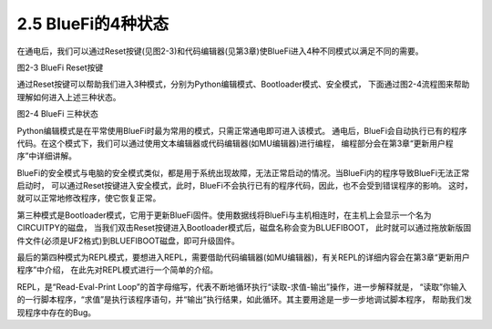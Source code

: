====================
2.5 BlueFi的4种状态
====================

在通电后，我们可以通过Reset按键(见图2-3)和代码编辑器(见第3章)使BlueFi进入4种不同模式以满足不同的需要。

.. image:: ../_static/images/c2/Reset按键.png
  :scale: 30%
  :align: center

图2-3  BlueFi Reset按键

通过Reset按键可以帮助我们进入3种模式，分别为Python编辑模式、Bootloader模式、安全模式，
下面通过图2-4流程图来帮助理解如何进入上述三种状态。

.. image:: ../_static/images/c2/BlueFi三种状态.png
  :scale: 30%
  :align: center

图2-4  BlueFi 三种状态

Python编辑模式是在平常使用BlueFi时最为常用的模式，只需正常通电即可进入该模式。
通电后，BlueFi会自动执行已有的程序代码。在这个模式下，我们可以通过使用文本编辑器或代码编辑器(如MU编辑器)进行编程，
编程部分会在第3章“更新用户程序”中详细讲解。

BlueFi的安全模式与电脑的安全模式类似，都是用于系统出现故障，无法正常启动的情况。当BlueFi内的程序导致BlueFi无法正常启动时，
可以通过Reset按键进入安全模式，此时，BlueFi不会执行已有的程序代码，因此，也不会受到错误程序的影响。
这时，就可以正常地修改程序，使它恢复正常。

第三种模式是Bootloader模式，它用于更新BlueFi固件。使用数据线将BlueFi与主机相连时，在主机上会显示一个名为CIRCUITPY的磁盘，
当我们双击Reset按键进入Bootloader模式后，磁盘名称会变为BLUEFIBOOT，
此时就可以通过拖放新版固件文件(必须是UF2格式)到BLUEFIBOOT磁盘，即可升级固件。

最后的第四种模式为REPL模式，要想进入REPL，需要借助代码编辑器(如MU编辑器)，有关REPL的详细内容会在第3章“更新用户程序”中介绍，
在此先对REPL模式进行一个简单的介绍。

REPL，是“Read-Eval-Print Loop”的首字母缩写，代表不断地循环执行“读取-求值-输出”操作，进一步解释就是，
“读取”你输入的一行脚本程序，“求值”是执行该程序语句，并“输出”执行结果，如此循环。其主要用途是一步一步地调试脚本程序，
帮助我们发现程序中存在的Bug。
